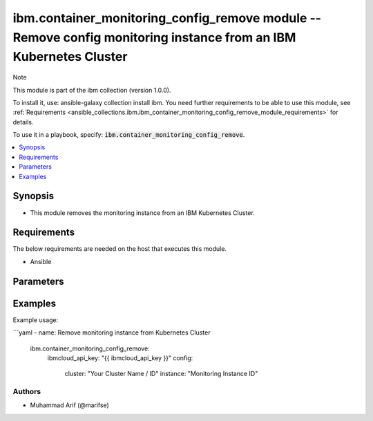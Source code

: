 ibm.container_monitoring_config_remove module -- Remove config monitoring instance from an IBM Kubernetes Cluster
=================================================================================================================

Note

This module is part of the ibm collection (version 1.0.0).

To install it, use: ansible-galaxy collection install ibm. You need further requirements to be able to use this module, see :ref:`Requirements <ansible_collections.ibm.ibm_container_monitoring_config_remove_module_requirements>` for details.

To use it in a playbook, specify: :code:`ibm.container_monitoring_config_remove`.

.. contents::
   :local:
   :depth: 1

.. Deprecated

Synopsis
--------

- This module removes the monitoring instance from an IBM Kubernetes Cluster.

Requirements
------------

The below requirements are needed on the host that executes this module.

- Ansible



Parameters
----------


.. raw:: html

  <table class="colwidths-auto ansible-option-table docutils align-default" style="width: 100%">
  <thead>
  <tr class="row-odd">
    <th class="head"><p>Parameter</p></th>
    <th class="head"><p>Comments</p></th>
  </tr>
  </thead>
  <tbody>
  <tr class="row-even">
    <td><div class="ansible-option-cell">
      <div class="ansibleOptionAnchor" id="parameter-ibmcloud_api_key"></div>
      <p class="ansible-option-title"><strong>ibmcloud_api_key</strong></p>
      <a class="ansibleOptionLink" href="#parameter-ibmcloud_api_key" title="Permalink to this option"></a>
      <p class="ansible-option-type-line">
        <span class="ansible-option-type">string</span>
      </p>
    </div></td>
    <td><div class="ansible-option-cell">
      <p>The IBM Cloud API Key.</p>
    </div></td>
  </tr>
  <tr class="row-even">
    <td><div class="ansible-option-cell">
      <div class="ansibleOptionAnchor" id="parameter-cluster"></div>
      <p class="ansible-option-title"><strong>cluster</strong></p>
      <a class="ansibleOptionLink" href="#parameter-cluster" title="Permalink to this option"></a>
      <p class="ansible-option-type-line">
        <span class="ansible-option-type">string</span>
      </p>
    </div></td>
    <td><div class="ansible-option-cell">
      <p>Cluster Name.</p>
      <p class="ansible-option-line"><span class="ansible-option-choices">Cluster Name / ID, on which the image security is to be enabled:</span></p>
    </div></td>
  </tr>
  <tr class="row-even">
    <td><div class="ansible-option-cell">
      <div class="ansibleOptionAnchor" id="parameter-instance"></div>
      <p class="ansible-option-title"><strong>instance</strong></p>
      <a class="ansibleOptionLink" href="#parameter-instance" title="Permalink to this option"></a>
      <p class="ansible-option-type-line">
        <span class="ansible-option-type">string</span>
      </p>
    </div></td>
    <td><div class="ansible-option-cell">
      <p>Monitoring Instance ID</p>
      <p class="ansible-option-line"><span class="ansible-option-choices">The monitoring config instance Id to be attached to IBM Kubernetes Cluster</span></p>
    </div></td>
  </tr>
  </tbody>
  </table>



.. Attributes


.. Notes


.. Seealso


.. Examples


Examples
--------

Example usage:

```yaml
- name: Remove monitoring instance from Kubernetes Cluster
  ibm.container_monitoring_config_remove:
    ibmcloud_api_key: "{{ ibmcloud_api_key }}"
    config:
      cluster: "Your Cluster Name / ID"
      instance: "Monitoring Instance ID"

Authors
~~~~~~~

- Muhammad Arif (@marifse)
